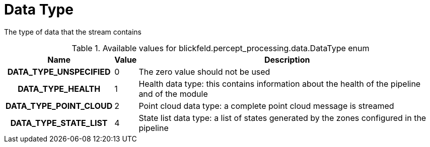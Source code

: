 [#_blickfeld_percept_processing_data_DataType]
= Data Type

The type of data that the stream contains

.Available values for blickfeld.percept_processing.data.DataType enum
[cols='25h,5,~']
|===
| Name | Value | Description

| DATA_TYPE_UNSPECIFIED ^| 0 | The zero value should not be used
| DATA_TYPE_HEALTH ^| 1 | Health data type: this contains information about the health of the 
pipeline and of the module
| DATA_TYPE_POINT_CLOUD ^| 2 | Point cloud data type: a complete point cloud message is streamed
| DATA_TYPE_STATE_LIST ^| 4 | State list data type: a list of states generated by the zones 
configured in the pipeline
|===

